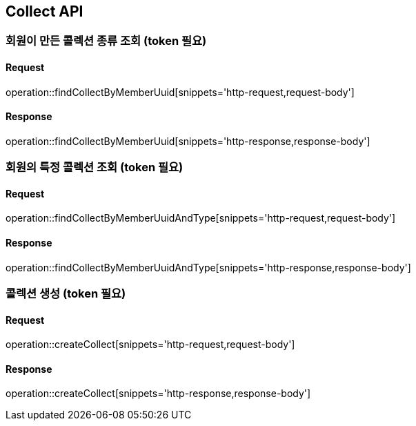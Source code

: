 == Collect API

=== 회원이 만든 콜렉션 종류 조회 (token 필요)

==== Request
operation::findCollectByMemberUuid[snippets='http-request,request-body']

==== Response
operation::findCollectByMemberUuid[snippets='http-response,response-body']


=== 회원의 특정 콜렉션 조회  (token 필요)

==== Request
operation::findCollectByMemberUuidAndType[snippets='http-request,request-body']

==== Response
operation::findCollectByMemberUuidAndType[snippets='http-response,response-body']


=== 콜렉션 생성 (token 필요)

==== Request
operation::createCollect[snippets='http-request,request-body']

==== Response
operation::createCollect[snippets='http-response,response-body']
